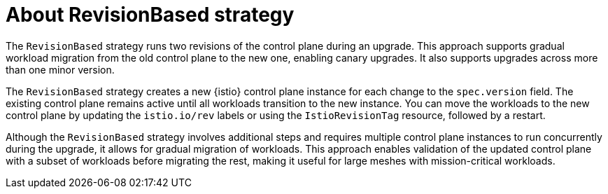 // Module included in the following assemblies:
// update/ossm-updating-openshift-service-mesh.adoc

:_mod-docs-content-type: CONCEPT
[id="about-revisionbased-strategy_{context}"]
= About RevisionBased strategy

The `RevisionBased` strategy runs two revisions of the control plane during an upgrade. This approach supports gradual workload migration from the old control plane to the new one, enabling canary upgrades. It also supports upgrades across more than one minor version.

The `RevisionBased` strategy creates a new {istio} control plane instance for each change to the `spec.version` field. The existing control plane remains active until all workloads transition to the new instance. You can move the workloads to the new control plane by updating the `istio.io/rev` labels or using the `IstioRevisionTag` resource, followed by a restart.

Although the `RevisionBased` strategy involves additional steps and requires multiple control plane instances to run concurrently during the upgrade, it allows for gradual migration of workloads. This approach enables validation of the updated control plane with a subset of workloads before migrating the rest, making it useful for large meshes with mission-critical workloads.